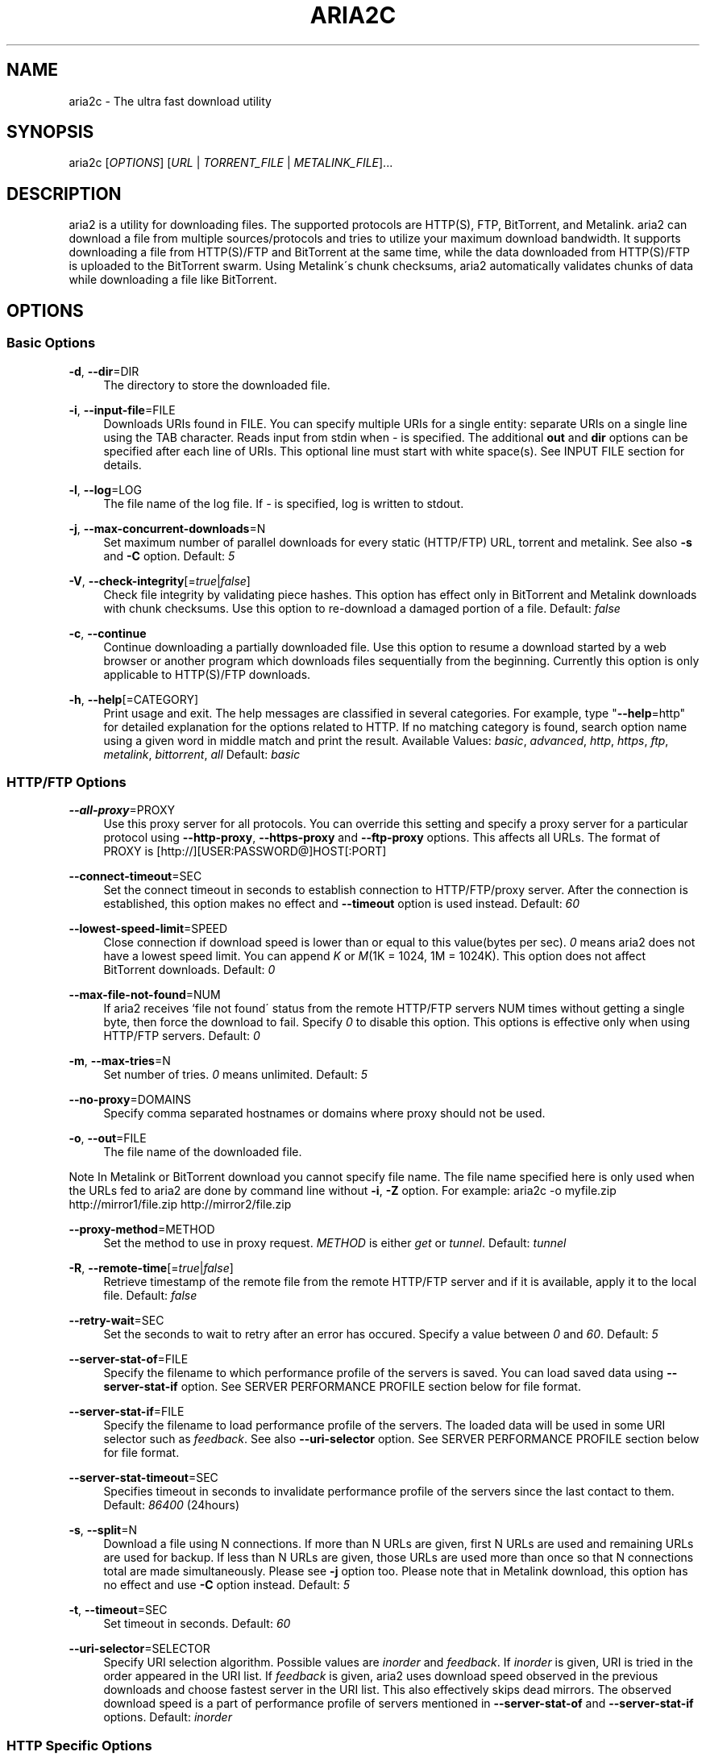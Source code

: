 .\"     Title: aria2c
.\"    Author: 
.\" Generator: DocBook XSL Stylesheets v1.73.2 <http://docbook.sf.net/>
.\"      Date: 01/19/2009
.\"    Manual: 
.\"    Source: 
.\"
.TH "ARIA2C" "1" "01/19/2009" "" ""
.\" disable hyphenation
.nh
.\" disable justification (adjust text to left margin only)
.ad l
.SH "NAME"
aria2c \- The ultra fast download utility
.SH "SYNOPSIS"
aria2c [\fIOPTIONS\fR] [\fIURL\fR | \fITORRENT_FILE\fR | \fIMETALINK_FILE\fR]\&...
.sp
.SH "DESCRIPTION"
aria2 is a utility for downloading files\&. The supported protocols are HTTP(S), FTP, BitTorrent, and Metalink\&. aria2 can download a file from multiple sources/protocols and tries to utilize your maximum download bandwidth\&. It supports downloading a file from HTTP(S)/FTP and BitTorrent at the same time, while the data downloaded from HTTP(S)/FTP is uploaded to the BitTorrent swarm\&. Using Metalink\'s chunk checksums, aria2 automatically validates chunks of data while downloading a file like BitTorrent\&.
.sp
.SH "OPTIONS"
.SS "Basic Options"
.PP
\fB\-d\fR, \fB\-\-dir\fR=DIR
.RS 4
The directory to store the downloaded file\&.
.RE
.PP
\fB\-i\fR, \fB\-\-input\-file\fR=FILE
.RS 4
Downloads URIs found in FILE\&. You can specify multiple URIs for a single entity: separate URIs on a single line using the TAB character\&. Reads input from stdin when
\fI\-\fR
is specified\&. The additional
\fBout\fR
and
\fBdir\fR
options can be specified after each line of URIs\&. This optional line must start with white space(s)\&. See INPUT FILE section for details\&.
.RE
.PP
\fB\-l\fR, \fB\-\-log\fR=LOG
.RS 4
The file name of the log file\&. If
\fI\-\fR
is specified, log is written to stdout\&.
.RE
.PP
\fB\-j\fR, \fB\-\-max\-concurrent\-downloads\fR=N
.RS 4
Set maximum number of parallel downloads for every static (HTTP/FTP) URL, torrent and metalink\&. See also
\fB\-s\fR
and
\fB\-C\fR
option\&. Default:
\fI5\fR
.RE
.PP
\fB\-V\fR, \fB\-\-check\-integrity\fR[=\fItrue\fR|\fIfalse\fR]
.RS 4
Check file integrity by validating piece hashes\&. This option has effect only in BitTorrent and Metalink downloads with chunk checksums\&. Use this option to re\-download a damaged portion of a file\&. Default:
\fIfalse\fR
.RE
.PP
\fB\-c\fR, \fB\-\-continue\fR
.RS 4
Continue downloading a partially downloaded file\&. Use this option to resume a download started by a web browser or another program which downloads files sequentially from the beginning\&. Currently this option is only applicable to HTTP(S)/FTP downloads\&.
.RE
.PP
\fB\-h\fR, \fB\-\-help\fR[=CATEGORY]
.RS 4
Print usage and exit\&. The help messages are classified in several categories\&. For example, type "\fB\-\-help\fR=http" for detailed explanation for the options related to HTTP\&. If no matching category is found, search option name using a given word in middle match and print the result\&. Available Values:
\fIbasic\fR,
\fIadvanced\fR,
\fIhttp\fR,
\fIhttps\fR,
\fIftp\fR,
\fImetalink\fR,
\fIbittorrent\fR,
\fIall\fR
Default:
\fIbasic\fR
.RE
.SS "HTTP/FTP Options"
.PP
\fB\-\-all\-proxy\fR=PROXY
.RS 4
Use this proxy server for all protocols\&. You can override this setting and specify a proxy server for a particular protocol using
\fB\-\-http\-proxy\fR,
\fB\-\-https\-proxy\fR
and
\fB\-\-ftp\-proxy\fR
options\&. This affects all URLs\&. The format of PROXY is [http://][USER:PASSWORD@]HOST[:PORT]
.RE
.PP
\fB\-\-connect\-timeout\fR=SEC
.RS 4
Set the connect timeout in seconds to establish connection to HTTP/FTP/proxy server\&. After the connection is established, this option makes no effect and
\fB\-\-timeout\fR
option is used instead\&. Default:
\fI60\fR
.RE
.PP
\fB\-\-lowest\-speed\-limit\fR=SPEED
.RS 4
Close connection if download speed is lower than or equal to this value(bytes per sec)\&.
\fI0\fR
means aria2 does not have a lowest speed limit\&. You can append
\fIK\fR
or
\fIM\fR(1K = 1024, 1M = 1024K)\&. This option does not affect BitTorrent downloads\&. Default:
\fI0\fR
.RE
.PP
\fB\-\-max\-file\-not\-found\fR=NUM
.RS 4
If aria2 receives `file not found\' status from the remote HTTP/FTP servers NUM times without getting a single byte, then force the download to fail\&. Specify
\fI0\fR
to disable this option\&. This options is effective only when using HTTP/FTP servers\&. Default:
\fI0\fR
.RE
.PP
\fB\-m\fR, \fB\-\-max\-tries\fR=N
.RS 4
Set number of tries\&.
\fI0\fR
means unlimited\&. Default:
\fI5\fR
.RE
.PP
\fB\-\-no\-proxy\fR=DOMAINS
.RS 4
Specify comma separated hostnames or domains where proxy should not be used\&.
.RE
.PP
\fB\-o\fR, \fB\-\-out\fR=FILE
.RS 4
The file name of the downloaded file\&.
.RE
.sp
.it 1 an-trap
.nr an-no-space-flag 1
.nr an-break-flag 1
.br
Note
In Metalink or BitTorrent download you cannot specify file name\&. The file name specified here is only used when the URLs fed to aria2 are done by command line without \fB\-i\fR, \fB\-Z\fR option\&. For example: aria2c \-o myfile\&.zip http://mirror1/file\&.zip http://mirror2/file\&.zip
.PP
\fB\-\-proxy\-method\fR=METHOD
.RS 4
Set the method to use in proxy request\&.
\fIMETHOD\fR
is either
\fIget\fR
or
\fItunnel\fR\&. Default:
\fItunnel\fR
.RE
.PP
\fB\-R\fR, \fB\-\-remote\-time\fR[=\fItrue\fR|\fIfalse\fR]
.RS 4
Retrieve timestamp of the remote file from the remote HTTP/FTP server and if it is available, apply it to the local file\&. Default:
\fIfalse\fR
.RE
.PP
\fB\-\-retry\-wait\fR=SEC
.RS 4
Set the seconds to wait to retry after an error has occured\&. Specify a value between
\fI0\fR
and
\fI60\fR\&. Default:
\fI5\fR
.RE
.PP
\fB\-\-server\-stat\-of\fR=FILE
.RS 4
Specify the filename to which performance profile of the servers is saved\&. You can load saved data using
\fB\-\-server\-stat\-if\fR
option\&. See SERVER PERFORMANCE PROFILE section below for file format\&.
.RE
.PP
\fB\-\-server\-stat\-if\fR=FILE
.RS 4
Specify the filename to load performance profile of the servers\&. The loaded data will be used in some URI selector such as
\fIfeedback\fR\&. See also
\fB\-\-uri\-selector\fR
option\&. See SERVER PERFORMANCE PROFILE section below for file format\&.
.RE
.PP
\fB\-\-server\-stat\-timeout\fR=SEC
.RS 4
Specifies timeout in seconds to invalidate performance profile of the servers since the last contact to them\&. Default:
\fI86400\fR
(24hours)
.RE
.PP
\fB\-s\fR, \fB\-\-split\fR=N
.RS 4
Download a file using N connections\&. If more than N URLs are given, first N URLs are used and remaining URLs are used for backup\&. If less than N URLs are given, those URLs are used more than once so that N connections total are made simultaneously\&. Please see
\fB\-j\fR
option too\&. Please note that in Metalink download, this option has no effect and use
\fB\-C\fR
option instead\&. Default:
\fI5\fR
.RE
.PP
\fB\-t\fR, \fB\-\-timeout\fR=SEC
.RS 4
Set timeout in seconds\&. Default:
\fI60\fR
.RE
.PP
\fB\-\-uri\-selector\fR=SELECTOR
.RS 4
Specify URI selection algorithm\&. Possible values are
\fIinorder\fR
and
\fIfeedback\fR\&. If
\fIinorder\fR
is given, URI is tried in the order appeared in the URI list\&. If
\fIfeedback\fR
is given, aria2 uses download speed observed in the previous downloads and choose fastest server in the URI list\&. This also effectively skips dead mirrors\&. The observed download speed is a part of performance profile of servers mentioned in
\fB\-\-server\-stat\-of\fR
and
\fB\-\-server\-stat\-if\fR
options\&. Default:
\fIinorder\fR
.RE
.SS "HTTP Specific Options"
.PP
\fB\-\-ca\-certificate\fR=FILE
.RS 4
Use the certificate authorities in FILE to verify the peers\&. The certificate file must be in PEM format and can contain multiple CA certificates\&. Use
\fB\-\-check\-certificate\fR
option to enable verification\&.
.RE
.PP
\fB\-\-certificate\fR=FILE
.RS 4
Use the client certificate in FILE\&. The certificate must be in PEM format\&. You may use
\fB\-\-private\-key\fR
option to specify the private key\&.
.RE
.PP
\fB\-\-check\-certificate\fR[=\fItrue\fR|\fIfalse\fR]
.RS 4
Verify the peer using certificates specified in
\fB\-\-ca\-certificate\fR
option\&. Default:
\fItrue\fR
.RE
.PP
\fB\-\-http\-auth\-scheme\fR=SCHEME
.RS 4
Set HTTP authentication scheme\&. Currently,
\fIbasic\fR
is the only supported scheme\&. Default:
\fIbasic\fR
.RE
.PP
\fB\-\-http\-user\fR=USER
.RS 4
Set HTTP user\&. This affects all URLs\&.
.RE
.PP
\fB\-\-http\-passwd\fR=PASSWD
.RS 4
Set HTTP password\&. This affects all URLs\&.
.RE
.PP
\fB\-\-http\-proxy\fR=PROXY
.RS 4
Use this proxy server for HTTP\&. See also
\fB\-\-all\-proxy\fR
option\&. This affects all URLs\&. The format of PROXY is [http://][USER:PASSWORD@]HOST[:PORT]
.RE
.PP
\fB\-\-https\-proxy\fR=PROXY
.RS 4
Use this proxy server for HTTPS\&. See also
\fB\-\-all\-proxy\fR
option\&. This affects all URLs\&. The format of PROXY is [http://][USER:PASSWORD@]HOST[:PORT]
.RE
.PP
\fB\-\-private\-key\fR=FILE
.RS 4
Use the private key in FILE\&. The private key must be decrypted and in PEM format\&. The behavior when encrypted one is given is undefined\&. See also
\fB\-\-certificate\fR
option\&.
.RE
.PP
\fB\-\-referer\fR=REFERER
.RS 4
Set Referer\&. This affects all URLs\&.
.RE
.PP
\fB\-\-enable\-http\-keep\-alive\fR[=\fItrue\fR|\fIfalse\fR]
.RS 4
Enable HTTP/1\&.1 persistent connection\&. Default:
\fItrue\fR
.RE
.PP
\fB\-\-enable\-http\-pipelining\fR[=\fItrue\fR|\fIfalse\fR]
.RS 4
Enable HTTP/1\&.1 pipelining\&. Default:
\fIfalse\fR
.RE
.PP
\fB\-\-header\fR=HEADER
.RS 4
Append HEADER to HTTP request header\&. You can use this option repeatedly to specify more than one header: aria2c
\fB\-\-header\fR="X\-A: b78"
\fB\-\-header\fR="X\-B: 9J1" http://host/file
.RE
.PP
\fB\-\-load\-cookies\fR=FILE
.RS 4
Load Cookies from FILE using the Firefox3 format (SQLite3) and the Mozilla/Firefox(1\&.x/2\&.x)/Netscape format\&.
.RE
.sp
.it 1 an-trap
.nr an-no-space-flag 1
.nr an-break-flag 1
.br
Note
If aria2 is built without libsqlite3, then it doesn\'t support Firefox3 cookie format\&.
.PP
\fB\-\-use\-head\fR[=\fItrue\fR|\fIfalse\fR]
.RS 4
Use HEAD method for the first request to the HTTP server\&. Default:
\fItrue\fR
.RE
.PP
\fB\-U\fR, \fB\-\-user\-agent\fR=USER_AGENT
.RS 4
Set user agent for HTTP(S) downloads\&.
.RE
.SS "FTP Specific Options"
.PP
\fB\-\-ftp\-user\fR=USER
.RS 4
Set FTP user\&. This affects all URLs\&. Default:
\fIanonymous\fR
.RE
.PP
\fB\-\-ftp\-passwd\fR=PASSWD
.RS 4
Set FTP password\&. This affects all URLs\&. Default:
\fIARIA2USER@\fR
.RE
.PP
\fB\-p\fR, \fB\-\-ftp\-pasv\fR[=\fItrue\fR|\fIfalse\fR]
.RS 4
Use the passive mode in FTP\&. If
\fIfalse\fR
is given, the active mode will be used\&. Default:
\fItrue\fR
.RE
.PP
\fB\-\-ftp\-proxy\fR=PROXY
.RS 4
Use this proxy server for FTP\&. See also
\fB\-\-all\-proxy\fR
option\&. This affects all URLs\&. The format of PROXY is [http://][USER:PASSWORD@]HOST[:PORT]
.RE
.PP
\fB\-\-ftp\-type\fR=TYPE
.RS 4
Set FTP transfer type\&. TYPE is either
\fIbinary\fR
or
\fIascii\fR\&. Default:
\fIbinary\fR
.RE
.PP
\fB\-\-ftp\-reuse\-connection\fR[=\fItrue\fR|\fIfalse\fR]
.RS 4
Reuse connection in FTP\&. Default:
\fItrue\fR
.RE
.PP
\fB\-n\fR, \fB\-\-no\-netrc\fR
.RS 4
Disables netrc support\&. netrc support is enabled by default\&.
.RE
.SS "BitTorrent/Metalink Options"
.PP
\fB\-\-select\-file\fR=INDEX\&...
.RS 4
Set file to download by specifying its index\&. You can find the file index using the
\fB\-\-show\-files\fR
option\&. Multiple indexes can be specified by using ",", for example:
\fI3,6\fR\&. You can also use "\-" to specify a range:
\fI1\-5\fR\&. "," and "\-" can be used together:
\fI1\-5,8,9\fR\&. When used with the \-M option, index may vary depending on the query (see
\fB\-\-metalink\-\fR* options)\&.
.RE
.sp
.it 1 an-trap
.nr an-no-space-flag 1
.nr an-break-flag 1
.br
Note
In multi file torrent, the adjacent files specified by this option may also be downloaded\&. This is by design, not a bug\&. A single piece may include several files or part of files, and aria2 writes the piece to the appropriate files\&.
.PP
\fB\-S\fR, \fB\-\-show\-files\fR
.RS 4
Print file listing of \&.torrent or \&.metalink file and exit\&. In case of \&.torrent file, additional information (infohash, piece length, etc) is also printed\&.
.RE
.SS "BitTorrent Specific Options"
.PP
\fB\-\-bt\-hash\-check\-seed\fR[=\fItrue\fR|\fIfalse\fR]
.RS 4
If
\fItrue\fR
is given, after hash check using
\fB\-\-check\-integrity\fR
option and file is complete, continue to seed file\&. If you want to check file and download it only when it is damaged or incomplete, set this option to
\fIfalse\fR\&. This option has effect only on BitTorrent download\&. Default:
\fItrue\fR
.RE
.PP
\fB\-\-bt\-max\-open\-files\fR=NUM
.RS 4
Specify maximum number of files to open in each BitTorrent download\&. Default:
\fI100\fR
.RE
.PP
\fB\-\-bt\-min\-crypto\-level\fR=\fIplain\fR|\fIarc4\fR
.RS 4
Set minimum level of encryption method\&. If several encryption methods are provided by a peer, aria2 chooses the lowest one which satisfies the given level\&. Default:
\fIplain\fR
.RE
.PP
\fB\-\-bt\-require\-crypto\fR=\fItrue\fR|\fIfalse\fR
.RS 4
If true is given, aria2 doesn\'t accept and establish connection with legacy BitTorrent handshake(\e19BitTorrent protocol)\&. Thus aria2 always uses Obfuscation handshake\&. Default:
\fIfalse\fR
.RE
.PP
\fB\-\-bt\-request\-peer\-speed\-limit\fR=SPEED
.RS 4
If the whole download speed of every torrent is lower than SPEED, aria2 temporarily increases the number of peers to try for more download speed\&. Configuring this option with your preferred download speed can increase your download speed in some cases\&. You can append
\fIK\fR
or
\fIM\fR(1K = 1024, 1M = 1024K)\&. Default:
\fI50K\fR
.RE
.PP
\fB\-\-bt\-seed\-unverified\fR[=\fItrue\fR|\fIfalse\fR]
.RS 4
Seed previously downloaded files without verifying piece hashes\&. Default:
\fIfalse\fR
.RE
.PP
\fB\-\-dht\-entry\-point\fR=HOST:PORT
.RS 4
Set host and port as an entry point to DHT network\&.
.RE
.PP
\fB\-\-dht\-file\-path\fR=PATH
.RS 4
Change the DHT routing table file to PATH\&. Default:
\fI$HOME/\&.aria2/dht\&.dat\fR
.RE
.PP
\fB\-\-dht\-listen\-port\fR=PORT\&...
.RS 4
Set UDP listening port for DHT\&. Multiple ports can be specified by using ",", for example:
\fI6881,6885\fR\&. You can also use "\-" to specify a range:
\fI6881\-6999\fR\&. "," and "\-" can be used together\&. Default:
\fI6881\-6999\fR
.RE
.sp
.it 1 an-trap
.nr an-no-space-flag 1
.nr an-break-flag 1
.br
Note
Make sure that the specified ports are open for incoming UDP traffic\&.
.PP
\fB\-\-direct\-file\-mapping\fR=\fItrue\fR|\fIfalse\fR
.RS 4
Directly read from and write to each file mentioned in \&.torrent file\&. Use this option if lots of files are listed in \&.torrent file and aria2 complains it cannot open files anymore\&. Default:
\fItrue\fR
.RE
.PP
\fB\-\-enable\-dht\fR[=\fItrue\fR|\fIfalse\fR]
.RS 4
Enable DHT functionality\&. If a private flag is set in a torrent, aria2 doesn\'t use DHT for that download even if
\fItrue\fR
is given\&. Default:
\fIfalse\fR
.RE
.PP
\fB\-\-enable\-peer\-exchange\fR[=\fItrue\fR|\fIfalse\fR]
.RS 4
Enable Peer Exchange extension\&. If a private flag is set in a torrent, this feature is disabled for that download even if
\fItrue\fR
is given\&. Default:
\fItrue\fR
.RE
.PP
\fB\-\-follow\-torrent\fR=\fItrue\fR|\fIfalse\fR|\fImem\fR
.RS 4
If
\fItrue\fR
or
\fImem\fR
is specified, when a file whose suffix is "\&.torrent" or content type is "application/x\-bittorrent" is downloaded, aria2 parses it as a torrent file and downloads files mentioned in it\&. If
\fImem\fR
is specified, a torrent file is not written to the disk, but is just kept in memory\&. If
\fIfalse\fR
is specified, the action mentioned above is not taken\&. Default:
\fItrue\fR
.RE
.PP
\fB\-\-listen\-port\fR=PORT\&...
.RS 4
Set TCP port number for BitTorrent downloads\&. Multiple ports can be specified by using ",", for example:
\fI6881,6885\fR\&. You can also use "\-" to specify a range:
\fI6881\-6999\fR\&. "," and "\-" can be used together:
\fI6881\-6889,6999\fR\&. Default:
\fI6881\-6999\fR
.RE
.sp
.it 1 an-trap
.nr an-no-space-flag 1
.nr an-break-flag 1
.br
Note
Make sure that the specified ports are open for incoming TCP traffic\&.
.PP
\fB\-\-max\-overall\-upload\-limit\fR=SPEED
.RS 4
Set max overall upload speed in bytes/sec\&.
\fI0\fR
means unrestricted\&. You can append
\fIK\fR
or
\fIM\fR(1K = 1024, 1M = 1024K)\&. To limit the upload speed per torrent, use
\fB\-\-max\-upload\-limit\fR
option\&. If non\-zero value is specified,
\fB\-\-max\-upload\-limit\fR
option is ignored\&. Default:
\fI0\fR
.RE
.PP
\fB\-u\fR, \fB\-\-max\-upload\-limit\fR=SPEED
.RS 4
Set max upload speed per each torrent in bytes/sec\&.
\fI0\fR
means unrestricted\&. You can append
\fIK\fR
or
\fIM\fR(1K = 1024, 1M = 1024K)\&. To limit the overall upload speed, use
\fB\-\-max\-overall\-upload\-limit\fR
option\&. Default:
\fI0\fR
.RE
.PP
\fB\-\-peer\-id\-prefix\fR=PEERI_ID_PREFIX
.RS 4
Specify the prefix of peer ID\&. The peer ID in BitTorrent is 20 byte length\&. If more than 20 bytes are specified, only first 20 bytes are used\&. If less than 20 bytes are specified, the random alphabet characters are added to make it\'s length 20 bytes\&. Default:
\fI\-aria2\-\fR
.RE
.PP
\fB\-\-seed\-ratio\fR=RATIO
.RS 4
Specify share ratio\&. Seed completed torrents until share ratio reaches RATIO\&. You are strongly encouraged to specify equals or more than
\fI1\&.0\fR
here\&. Specify
\fI0\&.0\fR
if you intend to do seeding regardless of share ratio\&. If
\fB\-\-seed\-time\fR
option is specified along with this option, seeding ends when at least one of the conditions is satisfied\&. Default:
\fI1\&.0\fR
.RE
.PP
\fB\-\-seed\-time\fR=MINUTES
.RS 4
Specify seeding time in minutes\&. Also see the
\fB\-\-seed\-ratio\fR
option\&.
.RE
.PP
\fB\-T\fR, \fB\-\-torrent\-file\fR=TORRENT_FILE
.RS 4
The path to the \&.torrent file\&. You are not required to use this option because you can specify a torrent file without \-T\&.
.RE
.SS "Metalink Specific Options"
.PP
\fB\-\-follow\-metalink\fR=\fItrue\fR|\fIfalse\fR|\fImem\fR
.RS 4
If
\fItrue\fR
or
\fImem\fR
is specified, when a file whose suffix is "\&.metaink" or content type of "application/metalink+xml" is downloaded, aria2 parses it as a metalink file and downloads files mentioned in it\&. If
\fImem\fR
is specified, a metalink file is not written to the disk, but is just kept in memory\&. If
\fIfalse\fR
is specified, the action mentioned above is not taken\&. Default:
\fItrue\fR
.RE
.PP
\fB\-M\fR, \fB\-\-metalink\-file\fR=METALINK_FILE
.RS 4
The file path to \&.metalink file\&. You are not required to use this option because you can specify a metalink file without \-M\&.
.RE
.PP
\fB\-C\fR, \fB\-\-metalink\-servers\fR=NUM_SERVERS
.RS 4
The number of servers to connect to simultaneously\&. Some Metalinks regulate the number of servers to connect\&. aria2 strictly respects them\&. This means that if Metalink defines the maxconnections attribute lower than NUM_SERVERS, then aria2 uses the value of maxconnections attribute instead of NUM_SERVERS\&. See also
\fB\-s\fR
and
\fB\-j\fR
options\&. Default:
\fI5\fR
.RE
.PP
\fB\-\-metalink\-language\fR=LANGUAGE
.RS 4
The language of the file to download\&.
.RE
.PP
\fB\-\-metalink\-location\fR=LOCATION[,\&...]
.RS 4
The location of the preferred server\&. A comma\-delimited list of locations is acceptable, for example,
\fIJP,US\fR\&.
.RE
.PP
\fB\-\-metalink\-os\fR=OS
.RS 4
The operating system of the file to download\&.
.RE
.PP
\fB\-\-metalink\-version\fR=VERSION
.RS 4
The version of the file to download\&.
.RE
.PP
\fB\-\-metalink\-preferred\-protocol\fR=PROTO
.RS 4
Specify preferred protocol\&. The possible values are
\fIhttp\fR,
\fIhttps\fR,
\fIftp\fR
and
\fInone\fR\&. Specify
\fInone\fR
to disable this feature\&. Default:
\fInone\fR
.RE
.PP
\fB\-\-metalink\-enable\-unique\-protocol\fR=\fItrue\fR|\fIfalse\fR
.RS 4
If
\fItrue\fR
is given and several protocols are available for a mirror in a metalink file, aria2 uses one of them\&. Use
\fB\-\-metalink\-preferred\-protocol\fR
option to specify the preference of protocol\&. Default:
\fItrue\fR
.RE
.SS "Advanced Options"
.PP
\fB\-\-allow\-overwrite\fR=\fItrue\fR|\fIfalse\fR
.RS 4
If
\fIfalse\fR
is given, aria2 doesn\'t download a file which already exists but the corresponding \&.aria2 file doesn\'t exist\&. In HTTP(S)/FTP download, if
\fB\-\-auto\-file\-renaming\fR=\fItrue\fR
then, file name will be renamed\&. See
\fB\-\-auto\-file\-renaming\fR
for details\&. Default:
\fIfalse\fR
.RE
.PP
\fB\-\-allow\-piece\-length\-change\fR=\fItrue\fR|\fIfalse\fR
.RS 4
If false is given, aria2 aborts download when a piece length is different from one in a control file\&. If true is given, you can proceed but some download progress will be lost\&. Default:
\fIfalse\fR
.RE
.PP
\fB\-\-async\-dns\fR[=\fItrue\fR|\fIfalse\fR]
.RS 4
Enable asynchronous DNS\&. Default:
\fItrue\fR
.RE
.PP
\fB\-\-auto\-file\-renaming\fR[=\fItrue\fR|\fIfalse\fR]
.RS 4
Rename file name if the same file already exists\&. This option works only in HTTP(S)/FTP download\&. The new file name has a dot and a number(1\&.\&.9999) appended\&. Default:
\fItrue\fR
.RE
.PP
\fB\-\-auto\-save\-interval\fR=SEC
.RS 4
Save a control file(*\&.aria2) every SEC seconds\&. If
\fI0\fR
is given, a control file is not saved during download\&. aria2 saves a control file when it stops regardless of the value\&. The possible values are between
\fI0\fR
to
\fI600\fR\&. Default:
\fI60\fR
.RE
.PP
\fB\-\-conf\-path\fR=PATH
.RS 4
Change the configuration file path to PATH\&. Default:
\fI$HOME/\&.aria2/aria2\&.conf\fR
.RE
.PP
\fB\-D\fR, \fB\-\-daemon\fR
.RS 4
Run as daemon\&.
.RE
.PP
\fB\-\-enable\-direct\-io\fR[=\fItrue\fR|\fIfalse\fR]
.RS 4
Enable directI/O, which lowers cpu usage while allocating/checking files\&. Turn off if you encounter any error\&. Default:
\fItrue\fR
.RE
.PP
\fB\-\-file\-allocation\fR=METHOD
.RS 4
Specify file allocation method\&. METHOD is either
\fInone\fR
or
\fIprealloc\fR\&.
\fInone\fR
doesn\'t pre\-allocate file space\&.
\fIprealloc\fR
pre\-allocates file space before download begins\&. This may take some time depending on the size of the file\&. Default:
\fIprealloc\fR
.RE
.PP
\fB\-\-log\-level\fR=LEVEL
.RS 4
Set log level to output\&. LEVEL is either
\fIdebug\fR,
\fIinfo\fR,
\fInotice\fR,
\fIwarn\fR
or
\fIerror\fR\&. Default:
\fIdebug\fR
.RE
.PP
\fB\-\-summary\-interval\fR=SEC
.RS 4
Set interval in seconds to output download progress summary\&. Setting
\fI0\fR
suppresses the output\&. Default:
\fI60\fR
.RE
.sp
.it 1 an-trap
.nr an-no-space-flag 1
.nr an-break-flag 1
.br
Note
In multi file torrent downloads, the files adjacent forward to the specified files are also allocated if they share the same piece\&.
.PP
\fB\-Z\fR, \fB\-\-force\-sequential\fR[=\fItrue\fR|\fIfalse\fR]
.RS 4
Fetch URIs in the command\-line sequentially and download each URI in a separate session, like the usual command\-line download utilities\&. Default:
\fIfalse\fR
.RE
.PP
\fB\-\-max\-download\-limit\fR=SPEED
.RS 4
Set max download speed in bytes per sec\&.
\fI0\fR
means unrestricted\&. You can append
\fIK\fR
or
\fIM\fR(1K = 1024, 1M = 1024K)\&. Default:
\fI0\fR
.RE
.PP
\fB\-\-no\-conf\fR
.RS 4
Disable loading aria2\&.conf file\&.
.RE
.PP
\fB\-\-no\-file\-allocation\-limit\fR=SIZE
.RS 4
No file allocation is made for files whose size is smaller than SIZE\&. You can append
\fIK\fR
or
\fIM\fR(1K = 1024, 1M = 1024K)\&. Default:
\fI5M\fR
.RE
.PP
\fB\-P\fR, \fB\-\-parameterized\-uri\fR[=\fItrue\fR|\fIfalse\fR]
.RS 4
Enable parameterized URI support\&. You can specify set of parts:
\fIhttp://{sv1,sv2,sv3}/foo\&.iso\fR\&. Also you can specify numeric sequences with step counter:
\fIhttp://host/image[000\-100:2]\&.img\fR\&. A step counter can be omitted\&. If all URIs do not point to the same file, such as the second example above, \-Z option is required\&. Default:
\fIfalse\fR
.RE
.PP
\fB\-q\fR, \fB\-\-quiet\fR[=\fItrue\fR|\fIfalse\fR]
.RS 4
Make aria2 quiet (no console output)\&. Default:
\fIfalse\fR
.RE
.PP
\fB\-\-realtime\-chunk\-checksum\fR=\fItrue\fR|\fIfalse\fR
.RS 4
Validate chunk of data by calculating checksum while downloading a file if chunk checksums are provided\&. Default:
\fItrue\fR
.RE
.PP
\fB\-\-stop\fR=SEC
.RS 4
Stop application after SEC seconds has passed\&. If
\fI0\fR
is given, this feature is disabled\&. Default:
\fI0\fR
.RE
.PP
\fB\-v\fR, \fB\-\-version\fR
.RS 4
Print the version number, copyright and the configuration information and exit\&.
.RE
.SS "OPTIONS THAT TAKE AN OPTIONAL ARGUMENT"
The options that have its argument surrounded by square brackets([]) take an optional argument\&. Usually omiting the argument is evaluated to \fItrue\fR\&. If you use short form of these options(such as \fI\-V\fR) and give an argument, then the option name and its argument should be concatenated(e\&.g\&. \fI\-Vfalse\fR)\&. If any spaces are inserted between the option name and the argument, the argument will be treated as URI and usually this is not what you expect\&.
.sp
.SS "URL, TORRENT_FILE, METALINK_FILE"
You can specify multiple URLs in command\-line\&. Unless you specify \fB\-Z\fR option, all URLs must point to the same file or downloading will fail\&.
.sp
You can also specify arbitrary number of torrent files and metalink files stored on a local drive\&. Please note that they are always treated as a separate download\&.
.sp
You can specify both torrent file with \-T option and URLs\&. By doing this, you can download a file from both torrent swarm and HTTP(S)/FTP server at the same time, while the data from HTTP(S)/FTP are uploaded to the torrent swarm\&. Note that only single file torrent can be integrated with HTTP(S)/FTP\&.
.sp
.sp
.it 1 an-trap
.nr an-no-space-flag 1
.nr an-break-flag 1
.br
Note
Make sure that URL is quoted with single(\') or double(") quotation if it contains "&" or any characters that have special meaning in shell\&.
.sp
.SH "EXAMPLES"
.SS "HTTP/FTP Segmented Download"
.sp
.it 1 an-trap
.nr an-no-space-flag 1
.nr an-break-flag 1
.br
Download a file
.RS
.sp
.RS 4
.nf
aria2c http://host/file\&.zip
.fi
.RE
.sp
.it 1 an-trap
.nr an-no-space-flag 1
.nr an-break-flag 1
.br
Note
aria2 uses 5 connections to download 1 file by default\&.
.sp
.RE
.sp
.it 1 an-trap
.nr an-no-space-flag 1
.nr an-break-flag 1
.br
Download a file using 1 connection
.RS
.sp
.RS 4
.nf
aria2c \-s1 http://host/file\&.zip
.fi
.RE
.sp
.it 1 an-trap
.nr an-no-space-flag 1
.nr an-break-flag 1
.br
Note
aria2 uses 5 connections to download 1 file by default\&. \-s1 limits the number of connections to just 1\&.
.sp
.sp
.it 1 an-trap
.nr an-no-space-flag 1
.nr an-break-flag 1
.br
Note
To pause a download, press Ctrl\-C\&. You can resume the transfer by running aria2c with the same argument in the same directory\&. You can change URLs as long as they are pointing to the same file\&.
.sp
.RE
.sp
.it 1 an-trap
.nr an-no-space-flag 1
.nr an-break-flag 1
.br
Download a file from 2 different HTTP servers
.RS
.sp
.RS 4
.nf
aria2c http://host/file\&.zip http://mirror/file\&.zip
.fi
.RE
.RE
.sp
.it 1 an-trap
.nr an-no-space-flag 1
.nr an-break-flag 1
.br
Download a file from HTTP and FTP servers
.RS
.sp
.RS 4
.nf
aria2c http://host1/file\&.zip ftp://host2/file\&.zip
.fi
.RE
.RE
.sp
.it 1 an-trap
.nr an-no-space-flag 1
.nr an-break-flag 1
.br
Download files listed in a text file concurrently
.RS
.sp
.RS 4
.nf
aria2c \-ifiles\&.txt \-j2
.fi
.RE
.sp
.it 1 an-trap
.nr an-no-space-flag 1
.nr an-break-flag 1
.br
Note
\-j option specifies the number of parallel downloads\&.
.sp
.RE
.sp
.it 1 an-trap
.nr an-no-space-flag 1
.nr an-break-flag 1
.br
Using proxy
.RS
For HTTP:
.sp
.sp
.RS 4
.nf
aria2c \-\-http\-proxy=http://proxy:8080 http://host/file
.fi
.RE
For FTP:
.sp
.sp
.RS 4
.nf
aria2c \-\-ftp\-proxy=http://proxy:8080 ftp://host/file
.fi
.RE
.sp
.it 1 an-trap
.nr an-no-space-flag 1
.nr an-break-flag 1
.br
Note
See \fB\-\-http\-proxy\fR, \fB\-\-https\-proxy\fR, \fB\-\-ftp\-proxy\fR and \fB\-\-all\-proxy\fR for details\&. You can specify proxy in the environment variables\&. See ENVIRONMENT section\&.
.sp
.RE
.sp
.it 1 an-trap
.nr an-no-space-flag 1
.nr an-break-flag 1
.br
Proxy with authorization
.RS
.sp
.RS 4
.nf
aria2c \-\-http\-proxy=http://username:password@proxy:8080 http://host/file
.fi
.RE
.RE
.SS "Metalink Download"
.sp
.it 1 an-trap
.nr an-no-space-flag 1
.nr an-break-flag 1
.br
Download files with remote Metalink
.RS
.sp
.RS 4
.nf
aria2c \-\-follow\-metalink=mem http://host/file\&.metalink
.fi
.RE
.RE
.sp
.it 1 an-trap
.nr an-no-space-flag 1
.nr an-break-flag 1
.br
Download using a local metalink file
.RS
.sp
.RS 4
.nf
aria2c \-p \-\-lowest\-speed\-limit=4000 file\&.metalink
.fi
.RE
.sp
.it 1 an-trap
.nr an-no-space-flag 1
.nr an-break-flag 1
.br
Note
To pause a download, press Ctrl\-C\&. You can resume the transfer by running aria2c with the same argument in the same directory\&.
.sp
.RE
.sp
.it 1 an-trap
.nr an-no-space-flag 1
.nr an-break-flag 1
.br
Download several local metalink files
.RS
.sp
.RS 4
.nf
aria2c \-j2 file1\&.metalink file2\&.metalink
.fi
.RE
.RE
.sp
.it 1 an-trap
.nr an-no-space-flag 1
.nr an-break-flag 1
.br
Download only selected files using index
.RS
.sp
.RS 4
.nf
aria2c \-\-select\-file=1\-4,8 file\&.metalink
.fi
.RE
.sp
.it 1 an-trap
.nr an-no-space-flag 1
.nr an-break-flag 1
.br
Note
The index is printed to the console using \-S option\&.
.sp
.RE
.sp
.it 1 an-trap
.nr an-no-space-flag 1
.nr an-break-flag 1
.br
Download a file using a local .metalink file with user preference
.RS
.sp
.RS 4
.nf
aria2c \-\-metalink\-location=JP,US \-\-metalink\-version=1\&.1 \-\-metalink\-language=en\-US file\&.metalink
.fi
.RE
.RE
.SS "BitTorrent Download"
.sp
.it 1 an-trap
.nr an-no-space-flag 1
.nr an-break-flag 1
.br
Download files from remote BitTorrent file
.RS
.sp
.RS 4
.nf
aria2c \-\-follow\-torrent=mem http://host/file\&.torrent
.fi
.RE
.RE
.sp
.it 1 an-trap
.nr an-no-space-flag 1
.nr an-break-flag 1
.br
Download using a local torrent file
.RS
.sp
.RS 4
.nf
aria2c \-\-max\-upload\-limit=40K file\&.torrent
.fi
.RE
.sp
.it 1 an-trap
.nr an-no-space-flag 1
.nr an-break-flag 1
.br
Note
\-\-max\-upload\-limit specifies the max of upload rate\&.
.sp
.sp
.it 1 an-trap
.nr an-no-space-flag 1
.nr an-break-flag 1
.br
Note
To pause a download, press Ctrl\-C\&. You can resume the transfer by run aria2c with the same argument in the same directory\&.
.sp
.RE
.sp
.it 1 an-trap
.nr an-no-space-flag 1
.nr an-break-flag 1
.br
Download 2 torrents
.RS
.sp
.RS 4
.nf
aria2c \-j2 file1\&.torrent file2\&.torrent
.fi
.RE
.RE
.sp
.it 1 an-trap
.nr an-no-space-flag 1
.nr an-break-flag 1
.br
Download a file using torrent and HTTP/FTP server
.RS
.sp
.RS 4
.nf
aria2c \-Ttest\&.torrent http://host1/file ftp://host2/file
.fi
.RE
.sp
.it 1 an-trap
.nr an-no-space-flag 1
.nr an-break-flag 1
.br
Note
Downloading multi file torrent with HTTP/FTP is not supported\&.
.sp
.RE
.sp
.it 1 an-trap
.nr an-no-space-flag 1
.nr an-break-flag 1
.br
Download only selected files using index(usually called "selectable download")
.RS
.sp
.RS 4
.nf
aria2c \-\-select\-file=1\-4,8 file\&.torrent
.fi
.RE
.sp
.it 1 an-trap
.nr an-no-space-flag 1
.nr an-break-flag 1
.br
Note
The index is printed to the console using \-S option\&.
.sp
.RE
.sp
.it 1 an-trap
.nr an-no-space-flag 1
.nr an-break-flag 1
.br
Change the listening port for incoming peer
.RS
.sp
.RS 4
.nf
aria2c \-\-listen\-port=7000\-7001,8000 file\&.torrent
.fi
.RE
.sp
.it 1 an-trap
.nr an-no-space-flag 1
.nr an-break-flag 1
.br
Note
Since aria2 doesn\'t configure firewall or router for port forwarding, it\'s up to you to do it manually\&.
.sp
.RE
.sp
.it 1 an-trap
.nr an-no-space-flag 1
.nr an-break-flag 1
.br
Specify the condition to stop program after torrent download finished
.RS
.sp
.RS 4
.nf
aria2c \-\-seed\-time=120 \-\-seed\-ratio=1\&.0 file\&.torrent
.fi
.RE
.sp
.it 1 an-trap
.nr an-no-space-flag 1
.nr an-break-flag 1
.br
Note
In the above example, the program exits when the 120 minutes has elapsed since download completed or seed ratio reaches 1\&.0\&.
.sp
.RE
.sp
.it 1 an-trap
.nr an-no-space-flag 1
.nr an-break-flag 1
.br
Throttle upload speed
.RS
.sp
.RS 4
.nf
aria2c \-\-max\-upload\-limit=100K file\&.torrent
.fi
.RE
.RE
.sp
.it 1 an-trap
.nr an-no-space-flag 1
.nr an-break-flag 1
.br
Enable DHT
.RS
.sp
.RS 4
.nf
aria2c \-\-enable\-dht \-\-dht\-listen\-port=6881 file\&.torrent
.fi
.RE
.sp
.it 1 an-trap
.nr an-no-space-flag 1
.nr an-break-flag 1
.br
Note
DHT uses udp port\&. Since aria2 doesn\'t configure firewall or router for port forwarding, it\'s up to you to do it manually\&.
.sp
.RE
.SS "More advanced HTTP features"
.sp
.it 1 an-trap
.nr an-no-space-flag 1
.nr an-break-flag 1
.br
Load cookies
.RS
.sp
.RS 4
.nf
aria2c \-\-load\-cookies=cookies\&.txt http://host/file\&.zip
.fi
.RE
.sp
.it 1 an-trap
.nr an-no-space-flag 1
.nr an-break-flag 1
.br
Note
You can use Firefox/Mozilla\'s cookie file without modification\&.
.sp
.RE
.sp
.it 1 an-trap
.nr an-no-space-flag 1
.nr an-break-flag 1
.br
Resume download started by web browsers or another programs
.RS
.sp
.RS 4
.nf
aria2c \-c \-s2 http://host/partiallydownloadedfile\&.zip
.fi
.RE
.RE
.sp
.it 1 an-trap
.nr an-no-space-flag 1
.nr an-break-flag 1
.br
Client certificate authorization for SSL/TLS
.RS
.sp
.RS 4
.nf
aria2c \-\-certificate=/path/to/mycert\&.pem \-\-private\-key=/path/to/mykey\&.pem https://host/file
.fi
.RE
.sp
.it 1 an-trap
.nr an-no-space-flag 1
.nr an-break-flag 1
.br
Note
The file specified in \fB\-\-private\-key\fR must be decrypted\&. The behavior when encrypted one is given is undefined\&.
.sp
.RE
.sp
.it 1 an-trap
.nr an-no-space-flag 1
.nr an-break-flag 1
.br
Verify peer in SSL/TLS using given CA certificates
.RS
.sp
.RS 4
.nf
aria2c \-\-ca\-certificate=/path/to/ca\-certificates\&.crt \-\-check\-certificate https://host/file
.fi
.RE
.RE
.SS "And more advanced features"
.sp
.it 1 an-trap
.nr an-no-space-flag 1
.nr an-break-flag 1
.br
Throttle download speed
.RS
.sp
.RS 4
.nf
aria2c \-\-max\-download\-limit=100K file\&.metalink
.fi
.RE
.RE
.sp
.it 1 an-trap
.nr an-no-space-flag 1
.nr an-break-flag 1
.br
Repair a damaged download using -V option
.RS
.sp
.RS 4
.nf
aria2c \-V file\&.metalink
.fi
.RE
.sp
.it 1 an-trap
.nr an-no-space-flag 1
.nr an-break-flag 1
.br
Note
This option is only available used with BitTorrent or metalink with chunk checksums\&.
.sp
.RE
.sp
.it 1 an-trap
.nr an-no-space-flag 1
.nr an-break-flag 1
.br
Drop connection if download speed is lower than specified value
.RS
.sp
.RS 4
.nf
aria2c \-\-lowest\-speed\-limit=10K file\&.metalink
.fi
.RE
.RE
.sp
.it 1 an-trap
.nr an-no-space-flag 1
.nr an-break-flag 1
.br
Parameterized URI support
.RS
You can specify set of parts:
.sp
.sp
.RS 4
.nf
aria2c \-P http://{host1,host2,host3}/file\&.iso
.fi
.RE
You can specify numeric sequence:
.sp
.sp
.RS 4
.nf
aria2c \-Z \-P http://host/image[000\-100]\&.png
.fi
.RE
.sp
.it 1 an-trap
.nr an-no-space-flag 1
.nr an-break-flag 1
.br
Note
\-Z option is required if the all URIs don\'t point to the same file, such as the above example\&.
.sp

You can specify step counter:
.sp
.sp
.RS 4
.nf
aria2c \-Z \-P http://host/image[A\-Z:2]\&.png
.fi
.RE
.RE
.sp
.it 1 an-trap
.nr an-no-space-flag 1
.nr an-break-flag 1
.br
Parallel downloads of arbitrary number of URL,metalink,torrent
.RS
.sp
.RS 4
.nf
aria2c \-j3 \-Z http://host/file1 file2\&.torrent file3\&.metalink
.fi
.RE
.RE
.sp
.it 1 an-trap
.nr an-no-space-flag 1
.nr an-break-flag 1
.br
BitTorrent Encryption
.RS
Encrypt whole payload using ARC4:
.sp
.sp
.RS 4
.nf
aria2c \-\-bt\-min\-crypto\-level=arc4 \-\-bt\-require\-crypto=true file\&.torrent
.fi
.RE
.RE
.SH "RESUME DOWNLOAD"
Usually, you can resume transfer by just issuing same command(aria2c URL) if the previous transfer is made by aria2\&.
.sp
If the previous transfer is made by a browser or wget like sequential download manager, then use \-c option to continue the transfer(aria2c \-c URL)\&.
.sp
.SH "CONTROL FILE"
aria2 uses a control file to track the progress of a download\&. A control file is placed in the same directory as the downloading file and its filename is the filename of downloading file with "\&.aria2" appended\&. For example, if you are downloading file\&.zip, then the control file should be file\&.zip\&.aria2\&. (There is a exception for this naming convention\&. If you are downloading a multi torrent, its control file is the "top directory" name of the torrent with "\&.aria2" appended\&. The "top directory" name is a value of "name" key in "info" directory in a torrent file\&.)
.sp
Usually a control file is deleted once download completed\&. If aria2 decides that download cannot be resumed(for example, when downloading a file from a HTTP server which doesn\'t support resume), a control file is not created\&.
.sp
Normally if you lose a control file, you cannot resume download\&. But if you have a torrent or metalink with chunk checksums for the file, you can resume the download without a control file by giving \-V option to aria2c in command\-line\&.
.sp
.SH "SEEDING DOWNLOADED FILE IN BITTORRENT"
You can seed downloaded file using \-V option\&.
.sp
.sp
.RS 4
.nf
aria2c \-V file\&.torrent
.fi
.RE
.SH "INPUT FILE"
The input file can contain a list of URIs for aria2 to download\&. You can specify multiple URIs for a single entity: separate URIs on a single line using the TAB character\&.
.sp
Each line is treated as if it is provided in command\-line argument\&. Therefore they are affected by \fB\-Z\fR and \fB\-P\fR options\&. The additional \fBout\fR and \fBdir\fR options can be specified after each line of URIs\&. This optional line must start with white space(s)\&.
.sp
For example, the content of uri\&.txt is
.sp
.sp
.RS 4
.nf
http://server/file\&.iso http://mirror/file\&.iso
  dir=/iso_images
  out=file\&.img
http://foo/bar
.fi
.RE
If aria2 is executed with \fB\-i\fR uri\&.txt \fB\-d\fR /tmp options, then \fIfile\&.iso\fR is saved as \fI/iso_images/file\&.img\fR and it is downloaded from http://server/file\&.iso and http://mirror/file\&.iso\&. The file \fIbar\fR is downloaded from http://foo/bar and saved as \fI/tmp/bar\fR\&.
.sp
In some cases, \fBout\fR parameter has no effect\&. See note of \fB\-\-out\fR option for the restrictions\&.
.sp
.SH "SERVER PERFORMANCE PROFILE"
This section describes the format of server performance profile\&. The file is plain text and each line has several NAME=VALUE pair, delimited by comma\&. Currently following NAMEs are recognized:
.PP
host
.RS 4
Hostname of the server\&. Required\&.
.RE
.PP
protocol
.RS 4
Protocol for this profile, such as ftp, http\&. Required\&.
.RE
.PP
dl_speed
.RS 4
The average download speed observed in the previous download in bytes per sec\&. Required\&.
.RE
.PP
last_updated
.RS 4
Last contact time in GMT with this server, specified in the seconds from the Epoch\&. Required\&.
.RE
.PP
status
.RS 4
ERROR is set when server cannot be reached or out\-of\-service or timeout occurred\&. Otherwise, OK is set\&.
.RE
Those fields must exist in one line\&. The order of the fields is not significant\&. You can put pairs other than the above; they are simply ignored\&.
.sp
An example follows:
.sp
.sp
.RS 4
.nf
host=localhost, protocol=http, dl_speed=32000, last_updated=1222491640, status=OK
host=localhost, protocol=ftp, dl_speed=0, last_updated=1222491632, status=ERROR
.fi
.RE
.SH "FILES"
.SS "aria2\&.conf"
User configuration file\&. It must be placed under $HOME/\&.aria2 and must be named aria2\&.conf\&. In each line, there is 1 parameter whose syntax is name=value pair, where name is the long command\-line option name without \fI\-\-\fR prefix\&. The lines beginning \fI#\fR are treated as comments\&.
.sp
.sp
.RS 4
.nf
# sample configuration file for aria2c
listen\-port=60000
dht\-listen\-port=60000
seed\-ratio=1\&.0
max\-upload\-limit=50K
ftp\-pasv=true
.fi
.RE
.SS "dht\&.dat"
By default, the routing table of DHT is saved to the path $HOME/\&.aria2/dht\&.dat\&.
.sp
.SH "ENVIRONMENT"
aria2 recognizes the following environment variables\&.
.PP
http_proxy [http://][USER:PASSWORD@]HOST[:PORT]
.RS 4
Specify proxy server for use in HTTP\&. Overrides http\-proxy value in configuration file\&. The command\-line option
\fB\-\-http\-proxy\fR
overrides this value\&.
.RE
.PP
https_proxy [http://][USER:PASSWORD@]HOST[:PORT]
.RS 4
Specify proxy server for use in HTTPS\&. Overrides https\-proxy value in configuration file\&. The command\-line option
\fB\-\-https\-proxy\fR
overrides this value\&.
.RE
.PP
ftp_proxy [http://][USER:PASSWORD@]HOST[:PORT]
.RS 4
Specify proxy server for use in FTP\&. Overrides ftp\-proxy value in configuration file\&. The command\-line option
\fB\-\-ftp\-proxy\fR
overrides this value\&.
.RE
.PP
all_proxy [http://][USER:PASSWORD@]HOST[:PORT]
.RS 4
Specify proxy server for use if no protocol\-specific proxy is specified\&. Overrides all\-proxy value in configuration file\&. The command\-line option
\fB\-\-all\-proxy\fR
overrides this value\&.
.RE
.PP
no_proxy [DOMAIN,\&...]
.RS 4
Specify comma\-separated hostname or domains to which proxy should not be used\&. Overrides no\-proxy value in configuration file\&. The command\-line option
\fB\-\-no\-proxy\fR
overrides this value\&.
.RE
.SH "EXIT CODES"
Because aria2 can handle multiple downloads at once, it encounters lots of errors in a session\&. aria2 returns the following exit codes based on the last error encountered\&.
.PP
0
.RS 4
If all downloads are successful\&.
.RE
.PP
1
.RS 4
If an unknown error occurs\&.
.RE
.PP
2
.RS 4
If time out occurs\&.
.RE
.PP
3
.RS 4
If a resource is not found\&.
.RE
.PP
4
.RS 4
If aria2 sees the specfied number of "resource not found" error\&. See
\fB\-\-max\-file\-not\-found\fR
option)\&.
.RE
.PP
5
.RS 4
If a download aborts because download speed is too slow\&. See
\fB\-\-lowest\-speed\-limit\fR
option)
.RE
.PP
6
.RS 4
If network problem occurs\&.
.RE
.PP
7
.RS 4
If there are unfinished downloads\&. This error is only reported if all finished downloads are successful and there are unfinished downloads in a queue when aria2 exits by pressing Ctrl\-C by an user or sending TERM or INT signal\&.
.RE
.sp
.it 1 an-trap
.nr an-no-space-flag 1
.nr an-break-flag 1
.br
Note
An error occurred in a finished download will not be reported as exit status\&.
.sp
.SH "RESOURCES"
Project web site: http://aria2\&.sourceforge\&.net/
.sp
metalink: http://www\&.metalinker\&.org/
.sp
.SH "REPORTING BUGS"
Report bugs to Tatsuhiro Tsujikawa <t\-tujikawa at users\&.sourceforge\&.net>
.sp
.SH "AUTHOR"
Tatsuhiro Tsujikawa <t\-tujikawa at users\&.sourceforge\&.net>
.sp
.SH "COPYRIGHT"
Copyright \(co 2006, 2008 Tatsuhiro Tsujikawa
.sp
This program is free software; you can redistribute it and/or modify it under the terms of the GNU General Public License as published by the Free Software Foundation; either version 2 of the License, or (at your option) any later version\&.
.sp
This program is distributed in the hope that it will be useful, but WITHOUT ANY WARRANTY; without even the implied warranty of MERCHANTABILITY or FITNESS FOR A PARTICULAR PURPOSE\&. See the GNU General Public License for more details\&.
.sp
You should have received a copy of the GNU General Public License along with this program; if not, write to the Free Software Foundation, Inc\&., 51 Franklin Street, Fifth Floor, Boston, MA 02110\-1301 USA
.sp
In addition, as a special exception, the copyright holders give permission to link the code of portions of this program with the OpenSSL library under certain conditions as described in each individual source file, and distribute linked combinations including the two\&. You must obey the GNU General Public License in all respects for all of the code used other than OpenSSL\&. If you modify file(s) with this exception, you may extend this exception to your version of the file(s), but you are not obligated to do so\&. If you do not wish to do so, delete this exception statement from your version\&. If you delete this exception statement from all source files in the program, then also delete it here\&.
.sp
